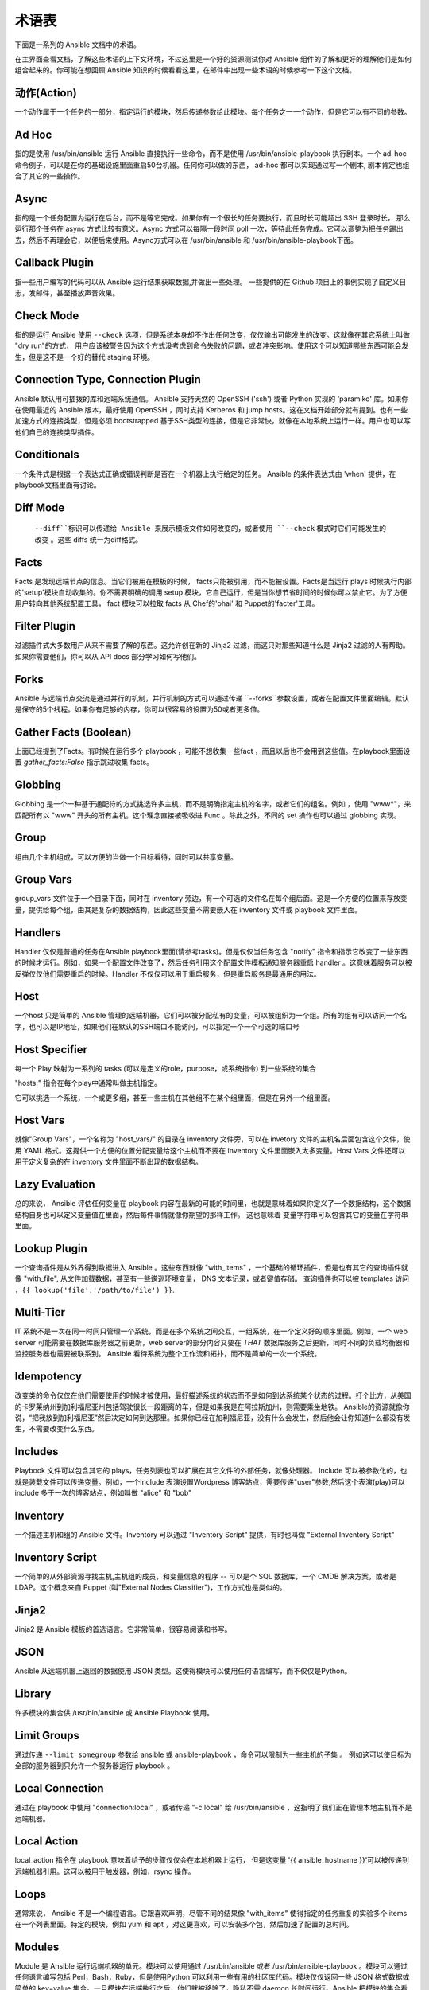 术语表
========

下面是一系列的 Ansible 文档中的术语。

在主界面查看文档，了解这些术语的上下文环境，不过这里是一个好的资源测试你对 Ansible 组件的了解和更好的理解他们是如何组合起来的。你可能在想回顾 Ansible 知识的时候看看这里，在邮件中出现一些术语的时候参考一下这个文档。

动作(Action)
++++++

一个动作属于一个任务的一部分，指定运行的模块，然后传递参数给此模块。每个任务之一一个动作，但是它可以有不同的参数。

Ad Hoc
++++++

指的是使用 /usr/bin/ansible 运行 Ansible 直接执行一些命令，而不是使用 /usr/bin/ansible-playbook 执行剧本。一个 ad-hoc 命令例子，可以是在你的基础设施里面重启50台机器。任何你可以做的东西， ad-hoc 都可以实现通过写一个剧本, 剧本肯定也组合了其它的一些操作。

Async
+++++

指的是一个任务配置为运行在后台，而不是等它完成。如果你有一个很长的任务要执行，而且时长可能超出 SSH 登录时长， 那么运行那个任务在 async 方式比较有意义。Async 方式可以每隔一段时间 poll 一次，等待此任务完成。它可以调整为把任务踢出去，然后不再理会它，以便后来使用。Async方式可以在 /usr/bin/ansible 和 /usr/bin/ansible-playbook下面。

Callback Plugin
+++++++++++++++

指一些用户编写的代码可以从 Ansible 运行结果获取数据,并做出一些处理。 一些提供的在 Github 项目上的事例实现了自定义日志，发邮件，甚至播放声音效果。

Check Mode
++++++++++

指的是运行 Ansible 使用 ``--ckeck`` 选项，但是系统本身却不作出任何改变，仅仅输出可能发生的改变。这就像在其它系统上叫做 "dry run"的方式， 用户应该被警告因为这个方式没考虑到命令失败的问题，或者冲突影响。使用这个可以知道哪些东西可能会发生，但是这不是一个好的替代 staging 环境。

Connection Type, Connection Plugin
++++++++++++++++++++++++++++++++++

Ansible 默认用可插拨的库和远端系统通信。 Ansible 支持天然的 OpenSSH ('ssh') 或者 Python 实现的 'paramiko' 库。如果你在使用最近的 Ansible 版本，最好使用 OpenSSH ，同时支持 Kerberos 和 jump hosts。这在文档开始部分就有提到。也有一些加速方式的连接类型，但是必须 bootstrapped 基于SSH类型的连接，但是它非常快，就像在本地系统上运行一样。用户也可以写他们自己的连接类型插件。

Conditionals
++++++++++++

一个条件式是根据一个表达式正确或错误判断是否在一个机器上执行给定的任务。 Ansible 的条件表达式由 'when' 提供，在playbook文档里面有讨论。

Diff Mode
+++++++++

 ``--diff``标识可以传递给 Ansible 来展示模板文件如何改变的，或者使用 ``--check`` 模式时它们可能发生的改变 。这些 diffs 统一为diff格式。

Facts
+++++

Facts 是发现远端节点的信息。当它们被用在模板的时候， facts只能被引用，而不能被设置。Facts是当运行 plays 时候执行内部的'setup'模块自动收集的。你不需要明确的调用 setup 模块，它自己运行，但是当你想节省时间的时候你可以禁止它。为了方便用户转向其他系统配置工具， fact 模块可以拉取 facts 从 Chef的'ohai' 和 Puppet的'facter'工具。

Filter Plugin
+++++++++++++

过滤插件式大多数用户从来不需要了解的东西。这允许创在新的 Jinja2 过滤，而这只对那些知道什么是 Jinja2 过滤的人有帮助。如果你需要他们，你可以从 API docs 部分学习如何写他们。

Forks
+++++

Ansible 与远端节点交流是通过并行的机制，并行机制的方式可以通过传递 ``--forks``参数设置，或者在配置文件里面编辑。默认是保守的5个线程。如果你有足够的内存，你可以很容易的设置为50或者更多值。

Gather Facts (Boolean)
++++++++++++++++++++++

上面已经提到了Facts。有时候在运行多个 playbook ，可能不想收集一些fact ，而且以后也不会用到这些值。在playbook里面设置 `gather_facts:False` 指示跳过收集 facts。

Globbing
++++++++

Globbing 是一个一种基于通配符的方式挑选许多主机，而不是明确指定主机的名字，或者它们的组名。例如 ，使用 "www*"，来匹配所有以 "www" 开头的所有主机。这个理念直接被吸收进 Func 。除此之外，不同的 set 操作也可以通过 globbing 实现。

Group
+++++

组由几个主机组成，可以方便的当做一个目标看待，同时可以共享变量。

Group Vars
++++++++++
group_vars 文件位于一个目录下面，同时在 inventory 旁边，有一个可选的文件名在每个组后面。这是一个方便的位置来存放变量，提供给每个组，由其是复杂的数据结构，因此这些变量不需要嵌入在 inventory 文件或 playbook 文件里面。

Handlers
++++++++

Handler 仅仅是普通的任务在Ansible playbook里面(请参考tasks)。但是仅仅当任务包含 "notify" 指令和指示它改变了一些东西的时候才运行。例如，如果一个配置文件改变了，然后任务引用这个配置文件模板通知服务器重启 handler 。这意味着服务可以被反弹仅仅他们需要重启的时候。Handler 不仅仅可以用于重启服务，但是重启服务是最通用的用法。

Host
++++

一个host 只是简单的 Ansible 管理的远端机器。它们可以被分配私有的变量，可以被组织为一个组。所有的组有可以访问一个名字，也可以是IP地址，如果他们在默认的SSH端口不能访问，可以指定一个一个可选的端口号

Host Specifier
++++++++++++++

每一个 Play 映射为一系列的 tasks (可以是定义的role，purpose，或系统指令) 到一些系统的集合

"hosts:" 指令在每个play中通常叫做主机指定。

它可以挑选一个系统，一个或更多组，甚至一些主机在其他组不在某个组里面，但是在另外一个组里面。

Host Vars
+++++++++

就像"Group Vars"，一个名称为 "host_vars/" 的目录在 inventory 文件旁，可以在 invetory 文件的主机名后面包含这个文件，使用 YAML 格式。这提供一个方便的位置分配变量给这个主机而不要在 inventory 文件里面嵌入太多变量。Host Vars 文件还可以用于定义复杂的在 inventory 文件里面不断出现的数据结构。

Lazy Evaluation
+++++++++++++++

总的来说， Ansible 评估任何变量在 playbook 内容在最新的可能的时间里，也就是意味着如果你定义了一个数据结构，这个数据结构自身也可以定义变量值在里面，然后每件事情就像你期望的那样工作。 这也意味着 变量字符串可以包含其它的变量在字符串里面。

Lookup Plugin
+++++++++++++

一个查询插件是从外界得到数据进入 Ansible 。这些东西就像 "with_items" ，一个基础的循环插件，但是也有其它的查询插件就像 "with_file", 从文件加载数据，甚至有一些逡巡环境变量， DNS 文本记录，或者键值存储。 查询插件也可以被 templates 访问 ，``{{ lookup('file','/path/to/file') }}``.

Multi-Tier
++++++++++

IT 系统不是一次在同一时间只管理一个系统，而是在多个系统之间交互，一组系统，在一个定义好的顺序里面。例如，一个 web server 可能需要在数据库服务器之前更新，web server的部分内容又要在 *THAT* 数据库服务之后更新，同时不同的负载均衡器和监控服务器也需要被联系到。 Ansible 看待系统为整个工作流和拓扑，而不是简单的一次一个系统。


Idempotency
+++++++++++

改变类的命令仅仅在他们需要使用的时候才被使用，最好描述系统的状态而不是如何到达系统某个状态的过程。打个比方，从美国的卡罗莱纳州到加利福尼亚州包括驾驶很长一段距离的车，但是如果我是在阿拉斯加州，则需要乘坐地铁。 Ansible的资源就像你说，“把我放到加利福尼亚”然后决定如何到达那里。如果你已经在加利福尼亚，没有什么会发生，然后他会让你知道什么都没有发生，不需要改变什么东西。

Includes
++++++++

Playbook 文件可以包含其它的 plays，任务列表也可以扩展在其它文件的外部任务，就像处理器。 Include 可以被参数化的，也就是装载文件可以传递变量。例如，一个Include 表演设置Wordpress 博客站点，需要传递"user"参数,然后这个表演(play)可以 include 多于一次的博客站点，例如叫做 "alice" 和 "bob"

Inventory
+++++++++

一个描述主机和组的 Ansible 文件。Inventory 可以通过 "Inventory Script" 提供，有时也叫做 "External Inventory Script"

Inventory Script
++++++++++++++++

一个简单的从外部资源寻找主机,主机组的成员，和变量信息的程序 -- 可以是个 SQL 数据库，一个 CMDB 解决方案，或者是 LDAP。这个概念来自 Puppet (叫"External Nodes Classifier")，工作方式也是类似的。

Jinja2
++++++

Jinja2 是 Ansible 模板的首选语言。它非常简单，很容易阅读和书写。

JSON
++++

Ansible 从远端机器上返回的数据使用 JSON  类型。这使得模块可以使用任何语言编写，而不仅仅是Python。

Library
+++++++

许多模块的集合供 /usr/bin/ansible 或 Ansible Playbook 使用。

Limit Groups
++++++++++++

通过传递 ``--limit somegroup`` 参数给 ansible 或 ansible-playbook ，命令可以限制为一些主机的子集 。 例如这可以使目标为全部的服务器到只允许一个服务器运行 playbook 。

Local Connection
++++++++++++++++

通过在 playbook 中使用 "connection:local" ，或者传递 "-c local" 给 /usr/bin/ansible ，这指明了我们正在管理本地主机而不是远端机器。

Local Action
++++++++++++

local_action 指令在 playbook 意味着给予的步骤仅仅会在本地机器上运行， 但是这变量 '{{ ansible_hostname }}'可以被传递到远端机器引用。这可以被用于触发器，例如，rsync 操作。

Loops
+++++

通常来说， Ansible 不是一个编程语言。它跟喜欢声明，尽管不同的结果像 "with_items" 使得指定的任务重复的实验多个 items 在一个列表里面。特定的模块，例如 yum 和 apt ，对这更喜欢，可以安装多个包，然后加速了配置的总时间。

Modules
+++++++

Module 是 Ansible 运行远端机器的单元。模块可以使用通过 /usr/bin/ansible 或者 /usr/bin/ansible-playbook 。模块可以通过任何语言编写包括 Perl，Bash，Ruby，但是使用Python 可以利用一些有用的社区库代码。模块仅仅返回一些 JSON 格式数据或简单的 key=value 集合。一旦模块在远端执行之后，他们就被移除了，隐私不需 daemon 长时间运行。Ansible 把模块的集合看做 'library'

Notify
++++++

等级改变的事件和通知处理任务需要在 play 的最后运行。如果一个 handler 被多个任务通知，它会仍然仅仅运行一次。 Handler仅仅按照列表运行一次，而不是他们被notified 的顺序。

Orchestration
+++++++++++++

一些软件自动化系统使用这个单词意味着不同的事情。 Ansible使用它作为一个导演执导一个曲子。一个数据中心或云架构充满多个系统，表演很多角色 -- web servers，database servers，负载均衡器，监控系统， 持续集成系统等。在具体表演过程中，必须要安排好特定的步骤。一些系统执行一些步骤，然后其它系统，然后先前的系统执行更多的步骤。同时，发送邮件也可能是需要的到 web service 联系人。 Ansible 编排了所有过程的模型。

paramiko
++++++++

默认， Ansible 管理机器使用 SSH。而 Ansible 默认使用的 python 提供的库叫 paramiko。 paramiko库非常的快和很容易管理，渴望支持 Kerberos 或 jump Host 的用户转向使用 SSH 作为连接类型了。在他们的 playbook里面使用 "-c ssh" 选项即可。

Playbooks
+++++++++

Playbooks 是一种语言，Ansible 用于编排，配置，管理和部署吸引。他们被叫做 Playbooks 的部分原因是依据它行为的类比，使用它应该是一件有趣的事情。他们不是 工作书。

Plays
+++++

一个 playbook 就是一系列的 plays。一个 play 就是在一些主机中挑选指定的主机和主机组，然后运行任务在这些主机上，定义这些主机的角色和他们会怎么样表演。

Pull Mode
+++++++++

Pull 模式是节点每隔 N 分钟检查特定的主机。它使用 ansible-pull 程序，pull模式有很多选择性。Ansible-pull 在任务计划中检查配置指令熟悉怒，使用连接插件，在本地管理机器。

Push Mode
+++++++++

push 模式是 Ansible 的默认模式。事实上，这也不算是个模式 -- 你不去想它的时候 ansible 就是这么工作的。Push 方式通过复杂的编排进程，而不要等到节点检查，对节点有个很好的粒度控制。

Register Variable
+++++++++++++++++

Ansible 运行的结果可以存储在一个变量里面以便模板或条件语句使用，用于定义这个变量的关键字叫做 'register'。你可以定义无限制的变量名用于 registertion.

Resource Model
++++++++++++++

Ansible 模块工作在资源上。例如，file 模块会挑选指定的文件然后确保资源的属性匹配指定的模型。例如，我们想改变 /etc/motd 的属主为 'root'，如果它还没设置为 root,或者设置权限为'0644',如果还没有设置为 0644 。资源模型是幂等性( 'idemotent' )意味着改变命令不会运行除非需要的时候，Ansible会把系统变为期望的状态而不管当前的状态是什么。

Roles
+++++

一个 Role 可以包含特定的变量值，特定的任务，特定的触发器等东西。因为 Role 的文件结构，roles 可以是再次利用的单元，可以让你在其它 playbooks 中共享一些行为。

Rolling Update
++++++++++++++

一次处理某组主机的 N 个节点，避免一次全部更新导致系统离线。 例如，在一个 500 节点的 web 拓扑里，最好一次更新 10~20 台机器一次。Ansible 中的 'seria' 关键字控制 rolling updtae的池。默认是一次全部处理。OS 配置可以不使用 rolling update 模型，但是可以这么做。

Runner
++++++

Ansible 核心的组件是 /usr/bin/ansible 指令，它背后有强大的力量，激发 playbook 中的每个任务。 Runner 一般是 Ansible 开发者经常谈论的，但是它对用户来说不是经常用到的词汇。

Serial
++++++

参考 "Rolling Update".

Sudo

++++

Ansible 不要求一定用 root 登录，它是无守护进程模式的(这可能是个安全问题，在敏感的环境里面)。 Ansible可以记录一些运行 sudo 命令的操作，可以运行无密码的和有密码的 sudo。 一些操作不需要使用 sudo (像 scp 文件传输)可以通过 Ansible 的 copy,template,和 fetch 模块实现。

SSH (Native)
++++++++++++

OpenSSH 作为 Ansible 的传输被指定使用 "-c ssh"，这可以很有用当你想登陆通过 Kerberized SSH 或者 SSH jump hosts 等待。在 1.2.1版本，ssh被用作默认，之前使用 'paramiko' 作为默认。使用一个客户端 支持 ControlMaster 和 ControlPersist 是被推荐的对于管理大量主机。如果你不需要使用 Kerbers，jump hosts或者其它的特性， 选择 paramiko 是不错的选择。Ansible 会发出警告，如果它没有检测到 ControlMaster/ControlPersist 兼容性。

Tags
++++

Ansible 允许给playbook里面的资源通过自定义的关键字打上标签，然后只运行与关键字一致的部分代码。 例如，可能有个完成的 OS 配置，然后特定的步骤标记为 "ntp" ，然后运行 "ntp" 步骤来重新配置时间服务器信息。

Tasks
+++++

Playbooks 包含 Tasks， Tasks 结合一个动作使用一个名称和一些可选的关键字。处理器也是 tasks，但是他们是特殊的 tasks 不运行，除非他们被通知一个 tasks 报道的远端吸引变化。

Templates
+++++++++

Ansible 很容易的传输文件到远端系统上面，但是它经常需要替换一些变量在其它的文件里面。变量可以来自 清单文件，Host Vars， Group Vars,或者 Facts。Templates 使用 Jinja2 模板引擎同样可以包含逻辑控制像循环和 if 语句。

Transport
+++++++++

Ansible 使用 "Connection Plugins" 定义可用的传输类型。这只是 Ansible 如何到达管理的系统。Rransports 包括 paramiko, SSH (using OpenSSH), 和 local.

When
++++

一个可选的关键字来决定这个任务是不是应该指向，如果再 "when:" 关键字这里的表达式是是不正确的，这个任务会被忽略。

Van Halen
+++++++++

没有其它的原因，Michael 真的很喜欢他们，所有的 Ansible 版本代号都是以 Van Halen 的歌曲命名。

Vars (Variables)
++++++++++++++++

和 Facts 相反， 变量是一些值，或字典，列表的名称(可以是标量值--整数，布尔型，或字符串，字典，列表)，然后变量可以应用在模板和剧本里面。他们是声明的东西，不是获取远程系统的当前状态或性质(这是Facts)

YAML
++++

Ansible 不想强迫人们编写编程语言的代码实现自动化基础设施部署,所以 Ansible 使用YAML来定义剧本还配置语言和变量文件。YAML很棒因为它有很少的语法，然后非常干净,容易浏览。对人来说，这是一个很好的数据格式的配置文件,机器也可读。YAML非常流行在动态语言社区，编程语言也有库可用来序列化这种语言.

.. seealso::

   :doc:`faq`
       常问到的问题
   :doc:`playbooks`
       Playbook 介绍
   :doc:`playbooks_best_practices`
       最好的联系见习
   `User Mailing List <http://groups.google.com/group/ansible-devel>`_
       Have a question?  Stop by the google group!
   `irc.freenode.net <http://irc.freenode.net>`_
       #ansible IRC chat channel

